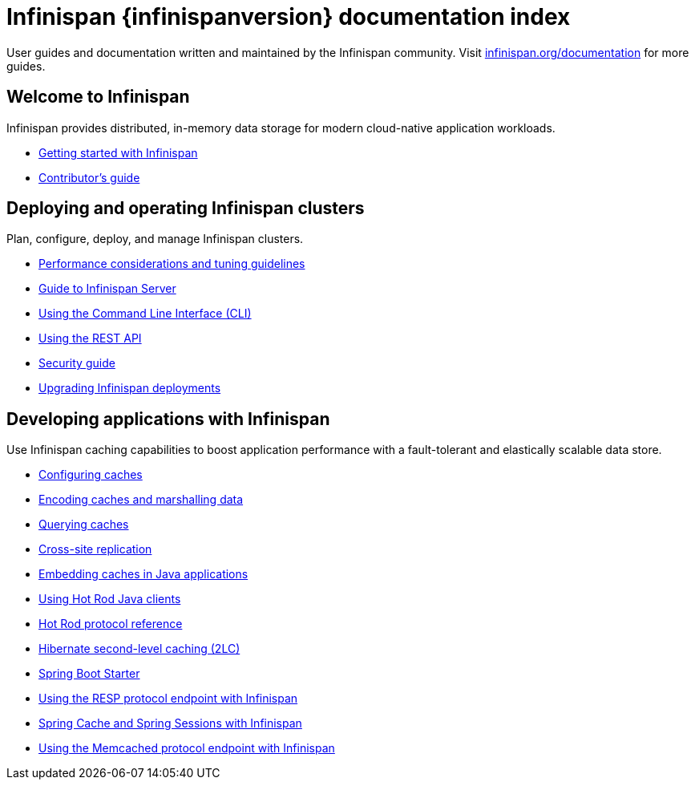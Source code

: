 = Infinispan {infinispanversion} documentation index

User guides and documentation written and maintained by the Infinispan community.
Visit link:https://infinispan.org/documentation[infinispan.org/documentation] for more guides.

++++
<script async src="https://cse.google.com/cse.js?cx=013815398149802919631:_cym2xwxalo"></script>
<div class="gcse-search"></div>
++++

[discrete]
== Welcome to Infinispan

Infinispan provides distributed, in-memory data storage for modern cloud-native application workloads.

[unstyled]
* link:titles/getting_started/getting_started.html[Getting started with Infinispan]
* link:titles/contributing/contributing.html[Contributor's guide]

[discrete]
== Deploying and operating Infinispan clusters

Plan, configure, deploy, and manage Infinispan clusters.

[unstyled]
* link:titles/tuning/tuning.html[Performance considerations and tuning guidelines]
* link:titles/server/server.html[Guide to Infinispan Server]
* link:titles/cli/cli.html[Using the Command Line Interface (CLI)]
* link:titles/rest/rest.html[Using the REST API]
* link:titles/security/security.html[Security guide]
* link:titles/upgrading/upgrading.html[Upgrading Infinispan deployments]

[discrete]
== Developing applications with Infinispan

Use Infinispan caching capabilities to boost application performance with a fault-tolerant and elastically scalable data store.

[unstyled]
* link:titles/configuring/configuring.html[Configuring caches]
* link:titles/encoding/encoding.html[Encoding caches and marshalling data]
* link:titles/query/query.html[Querying caches]
* link:titles/xsite/xsite.html[Cross-site replication]
* link:titles/embedding/embedding.html[Embedding caches in Java applications]
* link:titles/hotrod_java/hotrod_java.html[Using Hot Rod Java clients]
* link:titles/hotrod_protocol/hotrod_protocol.html[Hot Rod protocol reference]
* link:titles/hibernate/hibernate.html[Hibernate second-level caching (2LC)]
* link:titles/spring_boot/starter.html[Spring Boot Starter]
* link:titles/resp/resp-endpoint.html[Using the RESP protocol endpoint with Infinispan]
* link:titles/spring/spring.html[Spring Cache and Spring Sessions with Infinispan]
* link:titles/memcached/memcached.html[Using the Memcached protocol endpoint with Infinispan]
